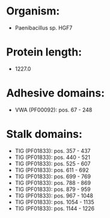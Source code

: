 * Organism:
- Paenibacillus sp. HGF7
* Protein length:
- 1227.0
* Adhesive domains:
- VWA (PF00092): pos. 67 - 248
* Stalk domains:
- TIG (PF01833): pos. 357 - 437
- TIG (PF01833): pos. 440 - 521
- TIG (PF01833): pos. 525 - 607
- TIG (PF01833): pos. 611 - 692
- TIG (PF01833): pos. 699 - 769
- TIG (PF01833): pos. 788 - 869
- TIG (PF01833): pos. 879 - 959
- TIG (PF01833): pos. 967 - 1048
- TIG (PF01833): pos. 1054 - 1135
- TIG (PF01833): pos. 1144 - 1226

